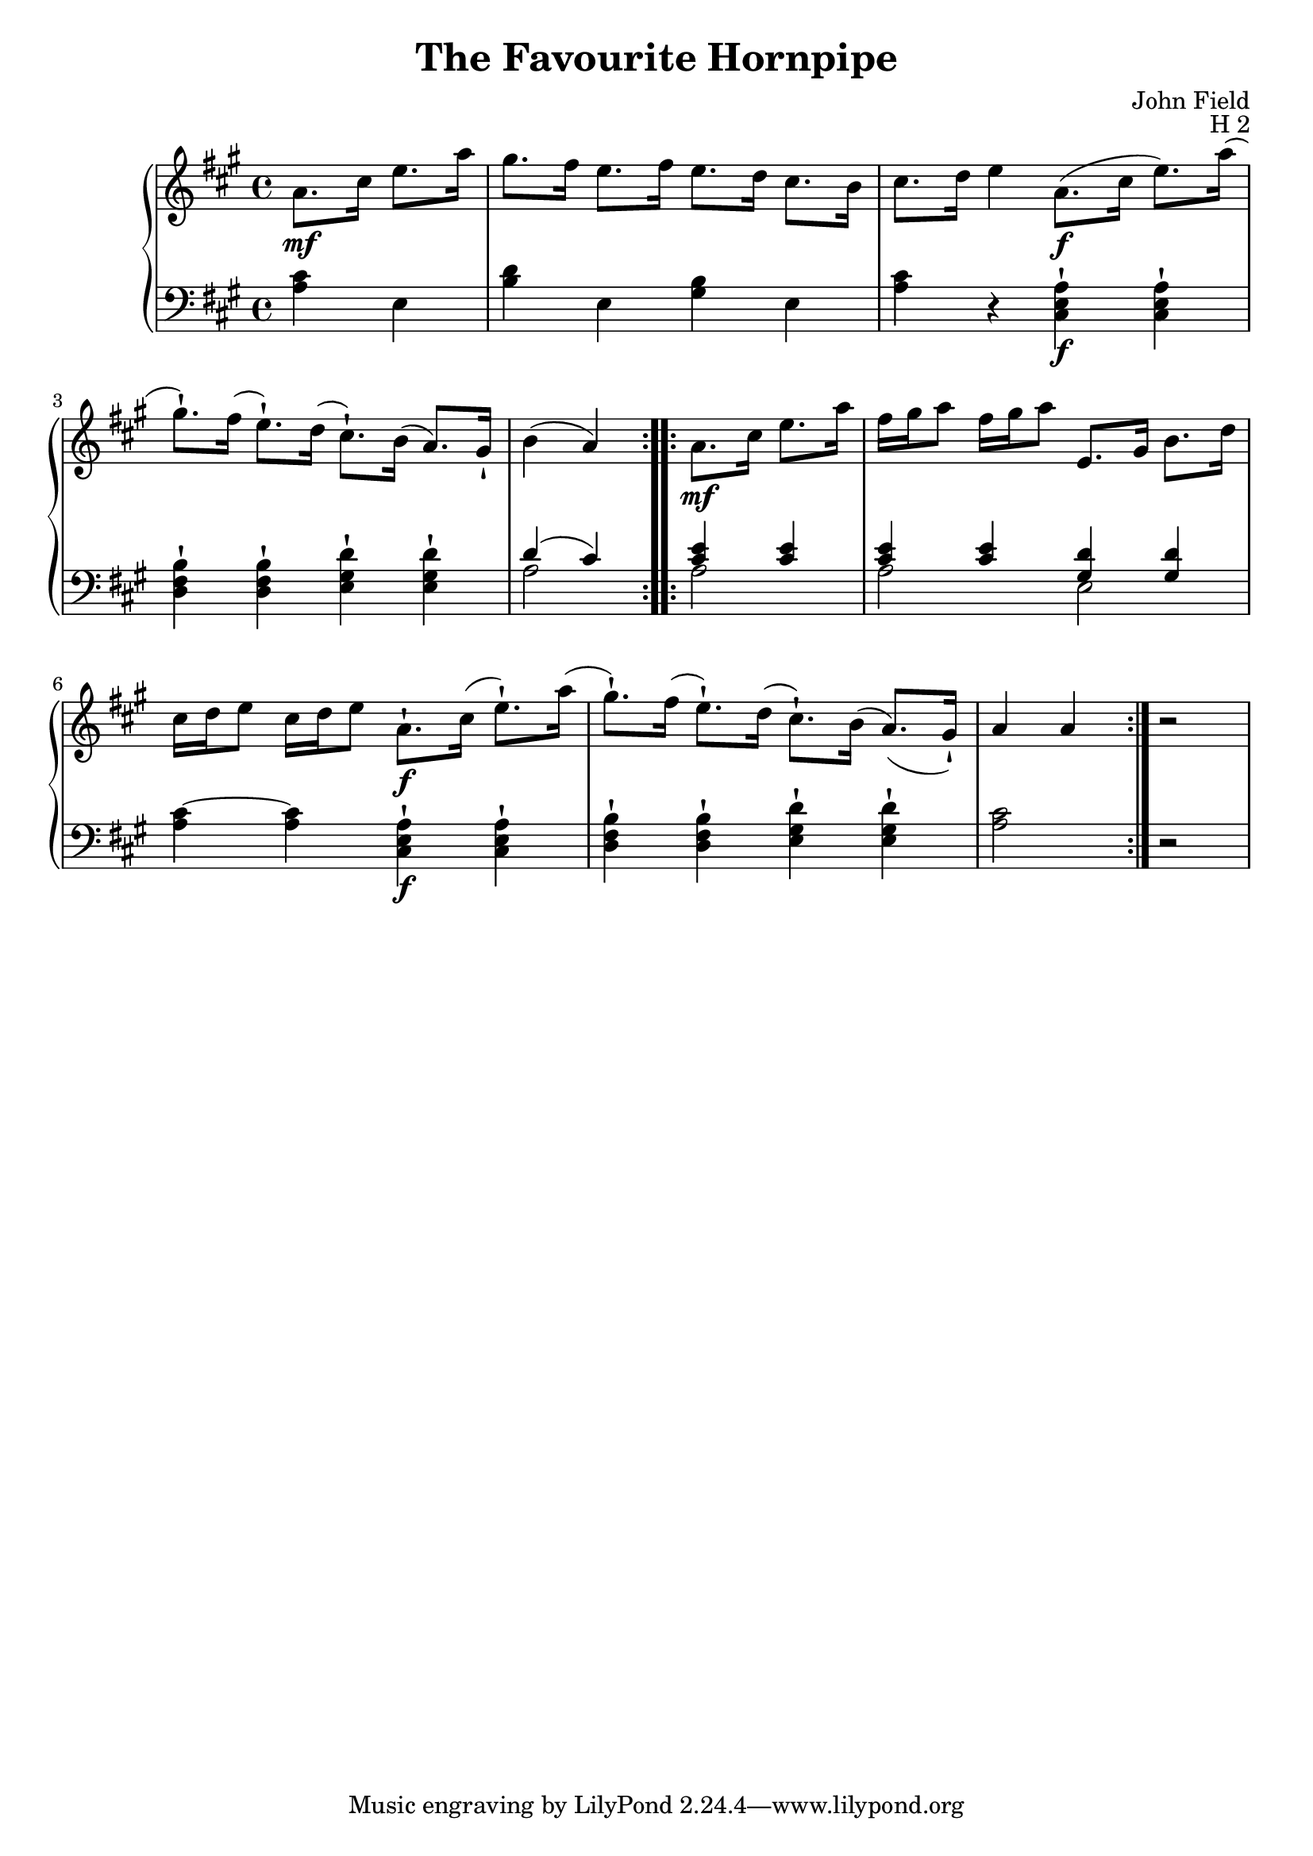 \version "2.24.1"

RightHand =
{
  \clef "treble"
  \key a \major
  \time 4/4
  \relative c''
  {
    \repeat volta 2
    {
      \partial 2 a8.\mf cis16 e8. a16|
      gis8. fis16 e8. fis16 e8. d16 cis8. b16|
      cis8. d16 e4 a,8.\f(cis16 e8.) a16(|
      gis8.-!) fis16(e8.-!) d16(cis8.-!) b16(a8.) gis16-!|
      b4(a)
    }
    \repeat volta 2
    {
      a8.\mf cis16 e8. a16|
      fis16 gis a8 fis16 gis a8 e,8. gis16 b8. d16|
      cis16 d e8 cis16 d e8 a,8.-!\f cis16(e8.-!) a16(|
      gis8.-!) fis16(e8.-!) d16(cis8.-!) b16(a8.)(gis16-!)|
      a4 a
    }
    r2|
  }
}

LeftHand =
{
  \clef "bass"
  \key a \major
  \time 4/4
  \partial 2 <cis' a>4 e|
  <d' b>4 e <b gis> e
  <cis' a>4 r <a e cis>-!\f q-!|
  <b fis d>4-! q-! <d' gis e>-! q-!|
  <<{d'4(cis') <e' cis'> q} \\ {a2 a}>>|
  <<{<e' cis'>4 q <d' gis> q} \\ {a2 e}>>|
  <cis'~ a>4 q <a e cis>-!\f q-!|
  <b fis d>4-! q-! <d' gis e>-! q-!|
  <cis' a>2 r2|
}

\header
{
  title = "The Favourite Hornpipe"
  composer = "John Field"
  opus = "H 2"
}

\score
{
  \new PianoStaff
  <<
    \new Staff = "rh"
    {
      \RightHand
    }
    \new Staff = "lh"
    {
      \LeftHand
    }
  >>
  \layout{}
  \midi{}
}
